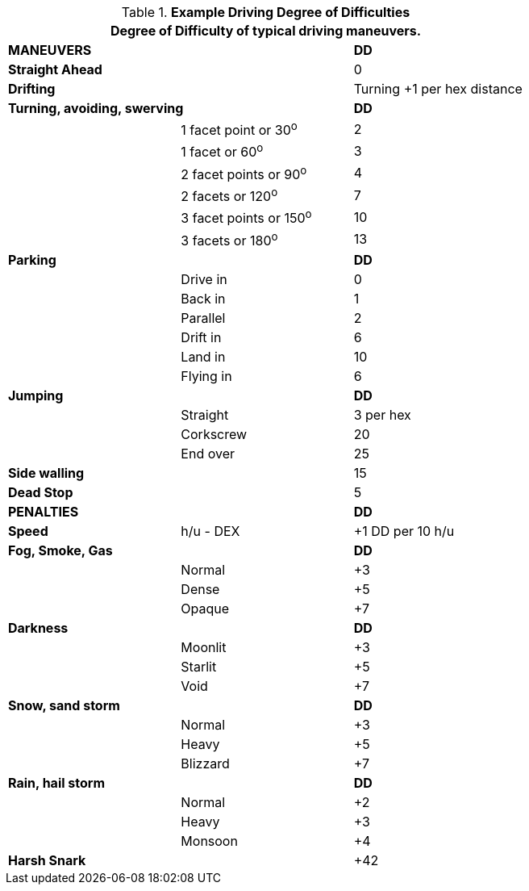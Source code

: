 // Table 17.6 Example Driving Maneuvers
.*Example Driving Degree of Difficulties*
[width="75%",cols="<,<,^",frame="all", stripes="even"]
|===
3+<|Degree of Difficulty of typical driving maneuvers.

2+^s|MANEUVERS
^s|DD

s|Straight Ahead
|
|0

s|Drifting
|
|Turning +1 per hex distance

2+<s|Turning, avoiding, swerving
^s|DD

|
|1 facet point or 30^o^
|2

|
|1 facet or 60^o^	
|3

|
|2 facet points or 90^o^	
|4

|
|2 facets or 120^o^	
|7

|
|3 facet points or 150^o^	
|10

|
|3 facets or 180^o^	
|13

2+<s|Parking
^s|DD


|
|Drive in	
|0

|
|Back in	
|1

|
|Parallel	
|2

|
|Drift in	
|6

|
|Land in	
|10

|
|Flying	in
|6


2+<s|Jumping
^s|DD

|
|Straight	
|3 per hex

|
|Corkscrew	
|20

|
|End over	
|25



s|Side walling
|
|15

s|Dead Stop	
|
|5

2+^s|PENALTIES
^s|DD

s|Speed
|h/u - DEX
|+1 DD per 10 h/u

2+<s|Fog, Smoke, Gas
^s|DD

|
|Normal
|+3

|
|Dense
|+5


|
|Opaque
|+7

2+<s|Darkness
^s|DD

|
|Moonlit
|+3

|
|Starlit
|+5


|
|Void
|+7


2+<s|Snow, sand storm
^s|DD

|
|Normal
|+3

|
|Heavy
|+5


|
|Blizzard
|+7

2+<s|Rain, hail storm
^s|DD

|
|Normal
|+2

|
|Heavy
|+3


|
|Monsoon
|+4

s|Harsh Snark	
|
|+42

|===

